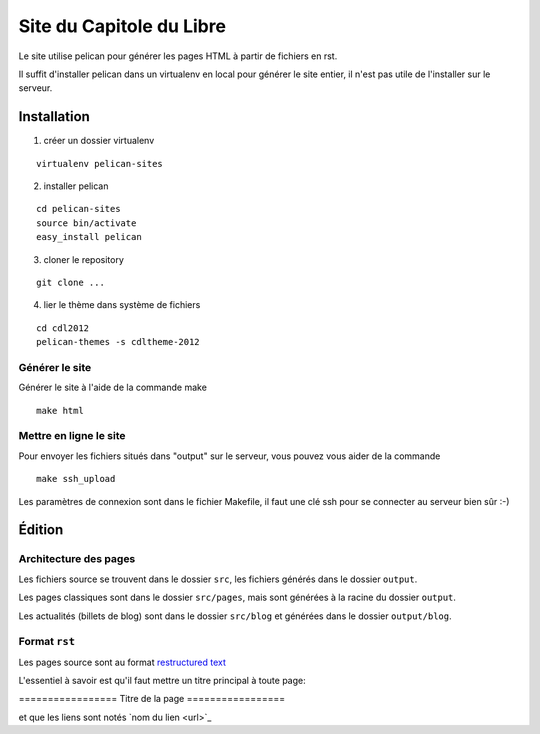 ==========================
Site du Capitole du Libre
==========================

Le site utilise pelican pour générer les pages HTML à partir de fichiers en rst.

Il suffit d'installer pelican dans un virtualenv en local pour générer le site entier, il n'est pas utile de l'installer sur le serveur.

Installation
=============

1. créer un dossier virtualenv

::

	virtualenv pelican-sites

2. installer pelican

::

	cd pelican-sites
	source bin/activate
	easy_install pelican

3. cloner le repository

::

	git clone ...

4. lier le thème dans système de fichiers

::

	cd cdl2012
	pelican-themes -s cdltheme-2012

Générer le site
----------------

Générer le site à l'aide de la commande make

::

	make html

Mettre en ligne le site
-------------------------

Pour envoyer les fichiers situés dans "output" sur le serveur, vous pouvez 
vous aider de la commande 

::

	make ssh_upload
 
Les paramètres de connexion sont dans le fichier Makefile, il faut une clé 
ssh pour se connecter au serveur bien sûr :-)

Édition
=========

Architecture des pages
------------------------

Les fichiers source se trouvent dans le dossier ``src``, les fichiers 
générés dans le dossier ``output``.

Les pages classiques sont dans le dossier ``src/pages``, mais sont générées 
à la racine du dossier ``output``.

Les actualités (billets de blog) sont dans le dossier ``src/blog`` et 
générées dans le dossier ``output/blog``.

Format ``rst``
---------------

Les pages source sont au format `restructured text 
<http://docutils.sourceforge.net/docs/user/rst/quickref.html>`_

L'essentiel à savoir est qu'il faut mettre un titre principal à toute page:

\=================
\Titre de la page
\=================

et que les liens sont notés \`nom du lien <url>`_
